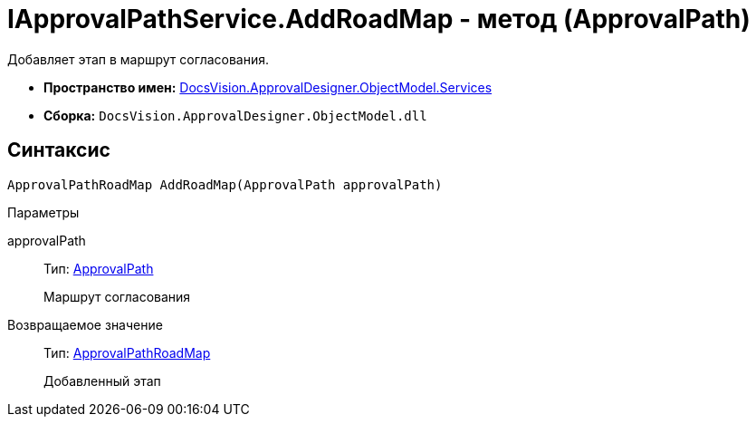 = IApprovalPathService.AddRoadMap - метод (ApprovalPath)

Добавляет этап в маршрут согласования.

* *Пространство имен:* xref:api/DocsVision/ApprovalDesigner/ObjectModel/Services/Services_NS.adoc[DocsVision.ApprovalDesigner.ObjectModel.Services]
* *Сборка:* `DocsVision.ApprovalDesigner.ObjectModel.dll`

== Синтаксис

[source,csharp]
----
ApprovalPathRoadMap AddRoadMap(ApprovalPath approvalPath)
----

Параметры

approvalPath::
Тип: xref:api/DocsVision/ApprovalDesigner/ObjectModel/ApprovalPath_CL.adoc[ApprovalPath]
+
Маршрут согласования

Возвращаемое значение::
Тип: xref:api/DocsVision/ApprovalDesigner/ObjectModel/ApprovalPathRoadMap_CL.adoc[ApprovalPathRoadMap]
+
Добавленный этап
